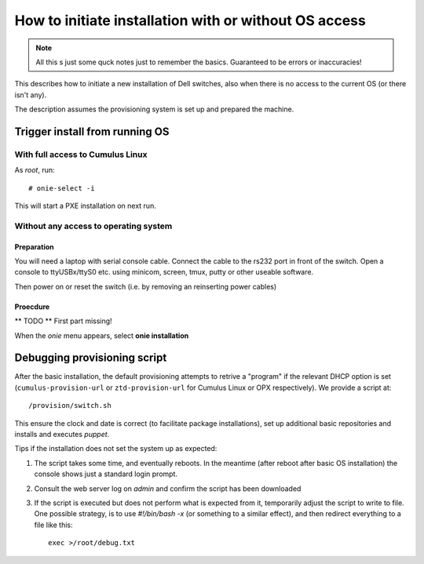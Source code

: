 How to initiate installation with or without OS access
========================================================

.. NOTE::
   All this s just some quck notes just to remember the basics.
   Guaranteed to be errors or inaccuracies!

This describes how to initiate a new installation of Dell
switches, also when there is no access to the current OS
(or there isn't any).

The description assumes the provisioning system is set up and prepared
the machine.


Trigger install from running OS
-------------------------------

With full access to Cumulus Linux
*********************************

As *root*, run::

  # onie-select -i

This will start a PXE installation on next run.


Without any access to operating system
**************************************

Preparation
\\\\\\\\\\\

You will need a laptop with serial console cable. Connect the
cable to the rs232 port in front of the switch. Open a console
to ttyUSBx/ttyS0 etc. using minicom, screen, tmux, putty or
other useable software.

Then power on or reset the switch (i.e. by removing an reinserting power cables)

Proecdure
\\\\\\\\\

** TODO **
First part missing!

When the *onie* menu appears, select **onie installation**


Debugging provisioning script
-----------------------------

After the basic installation, the default provisioning attempts to retrive a
"program" if the relevant DHCP option is set (``cumulus-provision-url`` or
``ztd-provision-url`` for Cumulus Linux or OPX respectively). We provide a
script at::

  /provision/switch.sh

This ensure the clock and date is correct (to facilitate package installations),
set up additional basic repositories and installs and executes `puppet`.

Tips if the installation does not set the system up as expected:

1. The script takes some time, and eventually reboots. In the meantime (after
   reboot after basic OS installation) the console shows just a standard login
   prompt.

2. Consult the web server log on `admin` and confirm the script has been
   downloaded

3. If the script is executed but does not perform what is expected from it,
   temporarily adjust the script to write to file. One possible strategy, is to
   use *#!/bin/bash -x* (or something to a similar effect), and then redirect
   everything to a file like this::

     exec >/root/debug.txt
